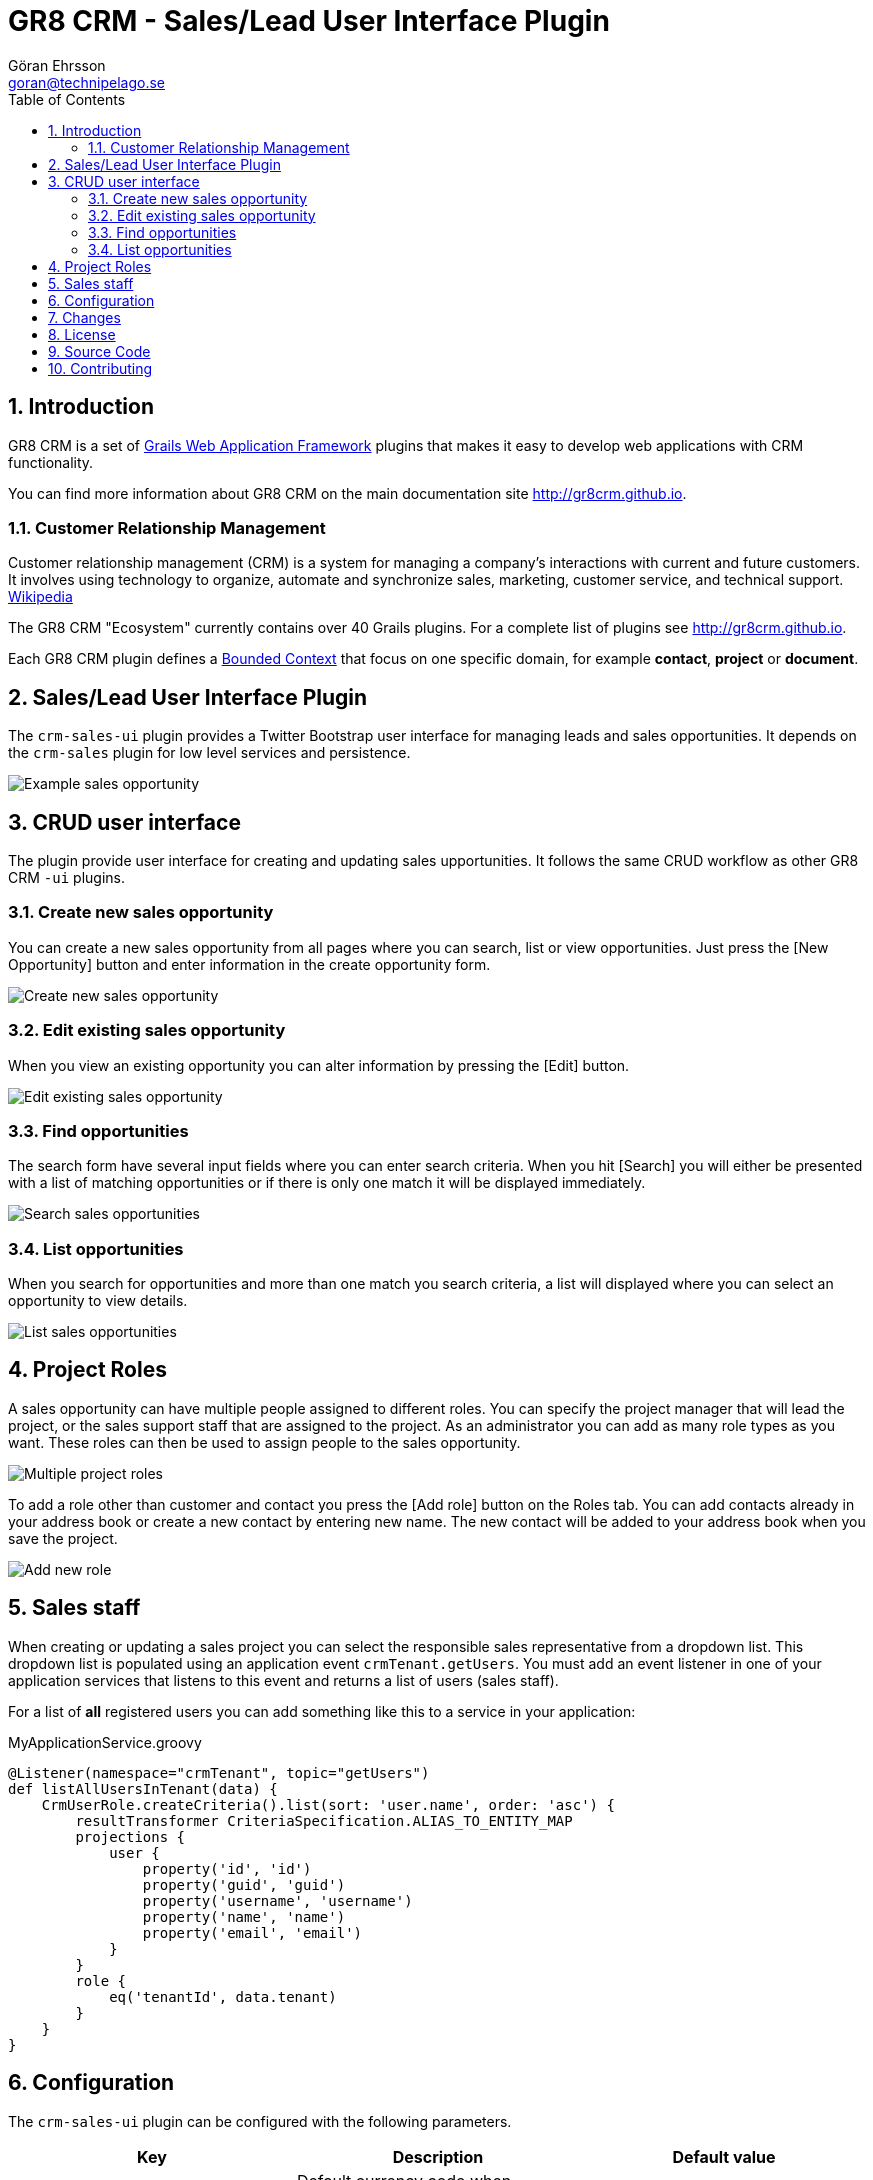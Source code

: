 = GR8 CRM - Sales/Lead User Interface Plugin
Göran Ehrsson <goran@technipelago.se>
:description: Official documentation for the GR8 CRM Sales/Lead User Interface Plugin
:keywords: groovy, grails, crm, gr8crm, documentation
:toc:
:numbered:
:icons: font
:imagesdir: ./images
:source-highlighter: prettify
:homepage: http://gr8crm.github.io
:gr8crm: GR8 CRM
:gr8source: https://github.com/technipelago/grails-crm-sales-ui
:license: This plugin is licensed with http://www.apache.org/licenses/LICENSE-2.0.html[Apache License version 2.0]

== Introduction

{gr8crm} is a set of http://www.grails.org/[Grails Web Application Framework]
plugins that makes it easy to develop web applications with CRM functionality.

You can find more information about {gr8crm} on the main documentation site {homepage}.

=== Customer Relationship Management

Customer relationship management (CRM) is a system for managing a company’s interactions with current and future customers.
It involves using technology to organize, automate and synchronize sales, marketing, customer service, and technical support.
http://en.wikipedia.org/wiki/Customer_relationship_management[Wikipedia]

The {gr8crm} "Ecosystem" currently contains over 40 Grails plugins. For a complete list of plugins see {homepage}.

Each {gr8crm} plugin defines a http://martinfowler.com/bliki/BoundedContext.html[Bounded Context]
that focus on one specific domain, for example *contact*, *project* or *document*.

== Sales/Lead User Interface Plugin

The `crm-sales-ui` plugin provides a Twitter Bootstrap user interface for managing leads and sales opportunities.
It depends on the `crm-sales` plugin for low level services and persistence.

image::crm-sales-show.png[Example sales opportunity, role="thumb"]

== CRUD user interface

The plugin provide user interface for creating and updating sales upportunities. It follows the same CRUD workflow
as other {gr8crm} `-ui` plugins.

=== Create new sales opportunity

You can create a new sales opportunity from all pages where you can search, list or view opportunities.
Just press the [New Opportunity] button and enter information in the create opportunity form.

image::crm-sales-create.png[Create new sales opportunity]

=== Edit existing sales opportunity

When you view an existing opportunity you can alter information by pressing the [Edit] button.

image::crm-sales-edit.png[Edit existing sales opportunity]

=== Find opportunities

The search form have several input fields where you can enter search criteria. When you hit [Search] you
will either be presented with a list of matching opportunities or if there is only one match it will be
displayed immediately.

image::crm-sales-find.png[Search sales opportunities]

=== List opportunities

When you search for opportunities and more than one match you search criteria, a list will displayed where
you can select an opportunity to view details.

image::crm-sales-list.png[List sales opportunities]

== Project Roles

A sales opportunity can have multiple people assigned to different roles. You can specify the project manager that will
lead the project, or the sales support staff that are assigned to the project. As an administrator you can add as
many role types as you want. These roles can then be used to assign people to the sales opportunity.

image::crm-sales-roles.png[Multiple project roles]

To add a role other than customer and contact you press the [Add role] button on the Roles tab. You can add contacts
already in your address book or create a new contact by entering new name.
The new contact will be added to your address book when you save the project.

image::crm-sales-role.png[Add new role]

== Sales staff

When creating or updating a sales project you can select the responsible sales representative from a dropdown list.
This dropdown list is populated using an application event `crmTenant.getUsers`. You must add an event listener in
one of your application services that listens to this event and returns a list of users (sales staff).

For a list of *all* registered users you can add something like this to a service in your application:

[source,groovy]
.MyApplicationService.groovy
----
@Listener(namespace="crmTenant", topic="getUsers")
def listAllUsersInTenant(data) {
    CrmUserRole.createCriteria().list(sort: 'user.name', order: 'asc') {
        resultTransformer CriteriaSpecification.ALIAS_TO_ENTITY_MAP
        projections {
            user {
                property('id', 'id')
                property('guid', 'guid')
                property('username', 'username')
                property('name', 'name')
                property('email', 'email')
            }
        }
        role {
            eq('tenantId', data.tenant)
        }
    }
}
----

== Configuration

The `crm-sales-ui` plugin can be configured with the following parameters.

[options="header"]
|===
| Key                      | Description                                                   | Default value
| crm.currency.default     | Default currency code when `CrmSalesProject.currency` is null | "EUR"
| crm.sales.probabilities  | List of valid probability options (rendered in <select>)      | [0, 0.2, 0.4, 0.6, 0.8, 1]
| crm.sales.export.timeout | Timeout (in seconds) waiting for export process to finish     | 60
|===

== Changes

2.4.0:: First public release

== License

{license}

== Source Code

The source code for this plugin is available at {gr8source}

== Contributing

Please report {gr8source}/issues[issues or suggestions].

Want to improve the plugin: Fork the {gr8source}[repository] and send a pull request.
